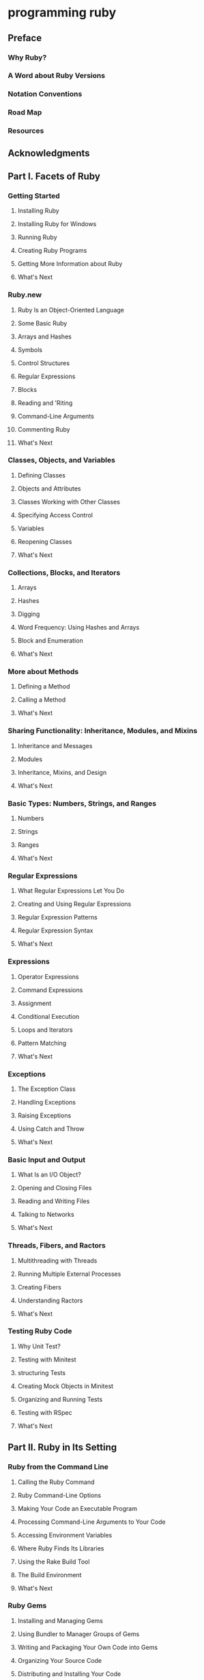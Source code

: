 * programming ruby
** Preface
*** Why Ruby?
*** A Word about Ruby Versions
*** Notation Conventions
*** Road Map
*** Resources
** Acknowledgments
** Part Ⅰ. Facets of Ruby
*** Getting Started
**** Installing Ruby
**** Installing Ruby for Windows
**** Running Ruby
**** Creating Ruby Programs
**** Getting More Information about Ruby
**** What's Next
*** Ruby.new
**** Ruby Is an Object-Oriented Language
**** Some Basic Ruby
**** Arrays and Hashes
**** Symbols
**** Control Structures
**** Regular Expressions
**** Blocks
**** Reading and 'Riting
**** Command-Line Arguments
**** Commenting Ruby
**** What's Next
*** Classes, Objects, and Variables
**** Defining Classes
**** Objects and Attributes
**** Classes Working with Other Classes
**** Specifying Access Control
**** Variables
**** Reopening Classes
**** What's Next
*** Collections, Blocks, and Iterators
**** Arrays
**** Hashes
**** Digging
**** Word Frequency: Using Hashes and Arrays
**** Block and Enumeration
**** What's Next
*** More about Methods
**** Defining a Method
**** Calling a Method
**** What's Next
*** Sharing Functionality: Inheritance, Modules, and Mixins
**** Inheritance and Messages
**** Modules
**** Inheritance, Mixins, and Design
**** What's Next
*** Basic Types: Numbers, Strings, and Ranges
**** Numbers
**** Strings
**** Ranges
**** What's Next
*** Regular Expressions
**** What Regular Expressions Let You Do
**** Creating and Using Regular Expressions
**** Regular Expression Patterns
**** Regular Expression Syntax
**** What's Next
*** Expressions
**** Operator Expressions
**** Command Expressions
**** Assignment
**** Conditional Execution
**** Loops and Iterators
**** Pattern Matching
**** What's Next
*** Exceptions
**** The Exception Class
**** Handling Exceptions
**** Raising Exceptions
**** Using Catch and Throw
**** What's Next
*** Basic Input and Output
**** What Is an I/O Object?
**** Opening and Closing Files
**** Reading and Writing Files
**** Talking to Networks
**** What's Next
*** Threads, Fibers, and Ractors
**** Multithreading with Threads
**** Running Multiple External Processes
**** Creating Fibers
**** Understanding Ractors
**** What's Next
*** Testing Ruby Code
**** Why Unit Test?
**** Testing with Minitest
**** structuring Tests
**** Creating Mock Objects in Minitest
**** Organizing and Running Tests
**** Testing with RSpec
**** What's Next
** Part Ⅱ. Ruby in Its Setting
*** Ruby from the Command Line
**** Calling the Ruby Command
**** Ruby Command-Line Options
**** Making Your Code an Executable Program
**** Processing Command-Line Arguments to Your Code
**** Accessing Environment Variables
**** Where Ruby Finds Its Libraries
**** Using the Rake Build Tool
**** The Build Environment
**** What's Next
*** Ruby Gems
**** Installing and Managing Gems
**** Using Bundler to Manager Groups of Gems
**** Writing and Packaging Your Own Code into Gems
**** Organizing Your Source Code
**** Distributing and Installing Your Code
**** What's Next
*** Interactive Ruby
**** Using irb
**** Navigating irb
**** Configuring irb
**** What's Next
*** Debugging Ruby
**** Printing Things
**** The Ruby Debugger
**** Pry
**** debugging Performance Issues with Benchmark
**** What's Next
*** Typed Ruby
**** What's a Type?
**** Official Ruby Typing with RBS
**** Ruby Typing with Sorbet
**** What's Next
*** Documenting Ruby
**** Documenting with RDoc
**** Adding RDoc to Ruby Code
**** Running RDoc
**** Documenting with YARD
**** What's Next
** Part Ⅲ. Ruby Crystallized
*** Ruby and the Web
**** Ruby's Web Utilities
**** Templating with ERB
**** Serving Ruby Code to the Web
**** Ruby in the Browser with Web Assembley
**** What's Next
*** Ruby Style
**** Written Ruby Style
**** Using RuboCop
**** Using Standard
**** Ruby Style in the Large
**** Duck Typing
Its' really?!!!
**** What's Next
*** The Ruby Object Model and Metaprogramming
**** Understanding Objects and Classes
**** Defining Singleton methods
**** Inheritance and Visibility
**** Modules and Mixins
**** Metaprogramming Class-Level Macros
**** Using instance eval and class eval
**** Using Hook Methods
**** A Metaprogramming Example
**** Top-Level Execution Environment
**** What's Next
*** Reflection and Object Space
**** Looking at Objects
**** Looking at Classes
**** Calling Methods Dynamically
**** System Hooks
**** Tracing Your Program's Execution
**** Behind the Curtain: The Ruby VM
**** Marshaling and Distributed Ruby
**** What's Next
